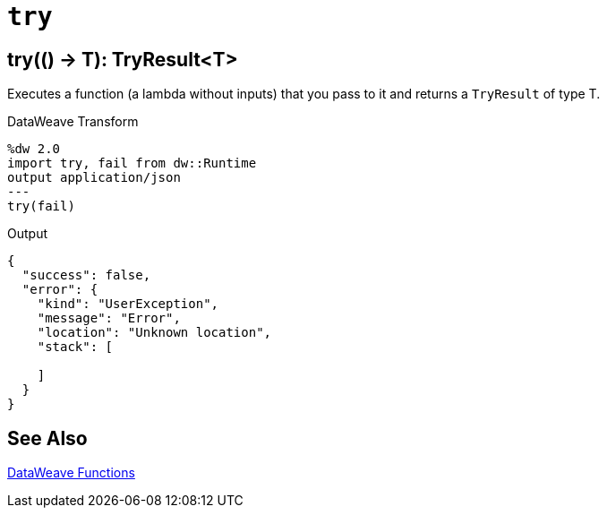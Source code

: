 = `try`

== try(() -> T): TryResult<T>

Executes a function (a lambda without inputs) that you pass to it and returns a `TryResult` of type T.

//.Input

.DataWeave Transform
[source,Dataweave, linenums]
----
%dw 2.0
import try, fail from dw::Runtime
output application/json
---
try(fail)
----

.Output
----
{
  "success": false,
  "error": {
    "kind": "UserException",
    "message": "Error",
    "location": "Unknown location",
    "stack": [

    ]
  }
}
----

== See Also

link:dw-functions[DataWeave Functions]
